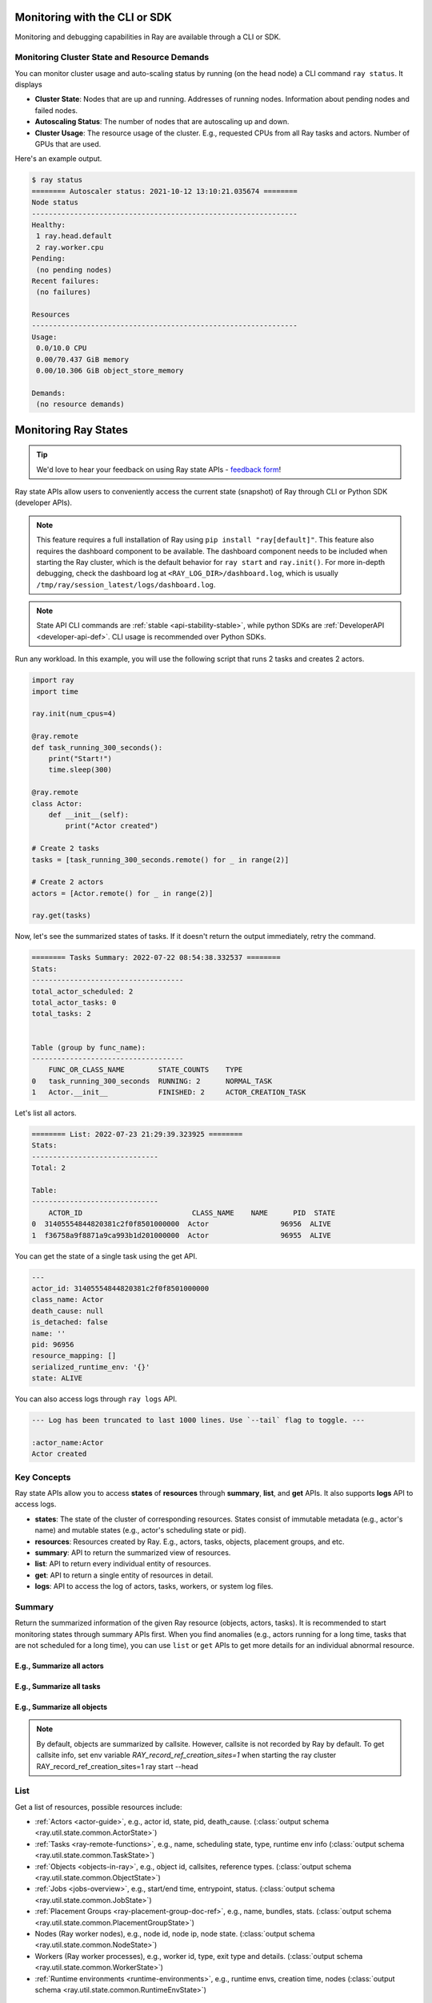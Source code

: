 .. _observability-programmatic:

Monitoring with the CLI or SDK
==============================

Monitoring and debugging capabilities in Ray are available through a CLI or SDK.


Monitoring Cluster State and Resource Demands
---------------------------------------------
You can monitor cluster usage and auto-scaling status by running (on the head node) a CLI command ``ray status``. It displays

- **Cluster State**: Nodes that are up and running. Addresses of running nodes. Information about pending nodes and failed nodes.
- **Autoscaling Status**: The number of nodes that are autoscaling up and down.
- **Cluster Usage**: The resource usage of the cluster. E.g., requested CPUs from all Ray tasks and actors. Number of GPUs that are used.

Here's an example output.

.. code-block:: shell

   $ ray status
   ======== Autoscaler status: 2021-10-12 13:10:21.035674 ========
   Node status
   ---------------------------------------------------------------
   Healthy:
    1 ray.head.default
    2 ray.worker.cpu
   Pending:
    (no pending nodes)
   Recent failures:
    (no failures)

   Resources
   ---------------------------------------------------------------
   Usage:
    0.0/10.0 CPU
    0.00/70.437 GiB memory
    0.00/10.306 GiB object_store_memory

   Demands:
    (no resource demands)

.. _state-api-overview-ref:

Monitoring Ray States
=====================

.. tip:: We'd love to hear your feedback on using Ray state APIs - `feedback form <https://forms.gle/gh77mwjEskjhN8G46>`_!

Ray state APIs allow users to conveniently access the current state (snapshot) of Ray through CLI or Python SDK (developer APIs).

.. note::

    This feature requires a full installation of Ray using ``pip install "ray[default]"``. This feature also requires the dashboard component to be available. The dashboard component needs to be included when starting the Ray cluster, which is the default behavior for ``ray start`` and ``ray.init()``. For more in-depth debugging, check the dashboard log at ``<RAY_LOG_DIR>/dashboard.log``, which is usually ``/tmp/ray/session_latest/logs/dashboard.log``.

.. note::

    State API CLI commands are :ref:`stable <api-stability-stable>`, while python SDKs are :ref:`DeveloperAPI <developer-api-def>`. CLI usage is recommended over Python SDKs.

Run any workload. In this example, you will use the following script that runs 2 tasks and creates 2 actors.

.. code-block:: python

    import ray
    import time

    ray.init(num_cpus=4)

    @ray.remote
    def task_running_300_seconds():
        print("Start!")
        time.sleep(300)

    @ray.remote
    class Actor:
        def __init__(self):
            print("Actor created")

    # Create 2 tasks
    tasks = [task_running_300_seconds.remote() for _ in range(2)]

    # Create 2 actors
    actors = [Actor.remote() for _ in range(2)]

    ray.get(tasks)

Now, let's see the summarized states of tasks. If it doesn't return the output immediately, retry the command.

.. tabs::

    .. group-tab:: CLI (Recommended) 

        .. code-block:: bash

            ray summary tasks

    .. group-tab:: Python SDK (Internal Developer API) 

        .. code-block:: python

            from ray.util.state import summarize_tasks
            print(summarize_tasks())

.. code-block:: text

    ======== Tasks Summary: 2022-07-22 08:54:38.332537 ========
    Stats:
    ------------------------------------
    total_actor_scheduled: 2
    total_actor_tasks: 0
    total_tasks: 2


    Table (group by func_name):
    ------------------------------------
        FUNC_OR_CLASS_NAME        STATE_COUNTS    TYPE
    0   task_running_300_seconds  RUNNING: 2      NORMAL_TASK
    1   Actor.__init__            FINISHED: 2     ACTOR_CREATION_TASK

Let's list all actors.

.. tabs::

    .. group-tab:: CLI (Recommended) 

        .. code-block:: bash

            ray list actors

    .. group-tab:: Python SDK (Internal Developer API) 

        .. code-block:: python

            from ray.util.state import list_actors
            print(list_actors())

.. code-block:: text

    ======== List: 2022-07-23 21:29:39.323925 ========
    Stats:
    ------------------------------
    Total: 2

    Table:
    ------------------------------
        ACTOR_ID                          CLASS_NAME    NAME      PID  STATE
    0  31405554844820381c2f0f8501000000  Actor                 96956  ALIVE
    1  f36758a9f8871a9ca993b1d201000000  Actor                 96955  ALIVE

You can get the state of a single task using the get API.

.. tabs::

    .. group-tab:: CLI (Recommended) 

        .. code-block:: bash

            # In this case, 31405554844820381c2f0f8501000000
            ray get actors <ACTOR_ID>

    .. group-tab:: Python SDK (Internal Developer API) 

        .. code-block:: python

            from ray.util.state import get_actor
            # In this case, 31405554844820381c2f0f8501000000
            print(get_actor(id=<ACTOR_ID>))


.. code-block:: text

    ---
    actor_id: 31405554844820381c2f0f8501000000
    class_name: Actor
    death_cause: null
    is_detached: false
    name: ''
    pid: 96956
    resource_mapping: []
    serialized_runtime_env: '{}'
    state: ALIVE

You can also access logs through ``ray logs`` API.

.. tabs::

    .. group-tab:: CLI (Recommended) 

        .. code-block:: bash

            ray list actors
            # In this case, ACTOR_ID is 31405554844820381c2f0f8501000000
            ray logs actor --id <ACTOR_ID>

    .. group-tab:: Python SDK (Internal Developer API) 

        .. code-block:: python

            from ray.util.state import get_log

            # In this case, ACTOR_ID is 31405554844820381c2f0f8501000000
            for line in get_log(actor_id=<ACTOR_ID>):
                print(line)

.. code-block:: text

    --- Log has been truncated to last 1000 lines. Use `--tail` flag to toggle. ---

    :actor_name:Actor
    Actor created


Key Concepts
------------
Ray state APIs allow you to access **states** of **resources** through **summary**, **list**, and **get** APIs. It also supports **logs** API to access logs.

- **states**: The state of the cluster of corresponding resources. States consist of immutable metadata (e.g., actor's name) and mutable states (e.g., actor's scheduling state or pid).
- **resources**: Resources created by Ray. E.g., actors, tasks, objects, placement groups, and etc.
- **summary**: API to return the summarized view of resources.
- **list**: API to return every individual entity of resources.
- **get**: API to return a single entity of resources in detail.
- **logs**: API to access the log of actors, tasks, workers, or system log files.

Summary
-------
Return the summarized information of the given Ray resource (objects, actors, tasks).
It is recommended to start monitoring states through summary APIs first. When you find anomalies
(e.g., actors running for a long time, tasks that are not scheduled for a long time),
you can use ``list`` or ``get`` APIs to get more details for an individual abnormal resource.

E.g., Summarize all actors
~~~~~~~~~~~~~~~~~~~~~~~~~~~

.. tabs::

    .. group-tab:: CLI (Recommended) 

        .. code-block:: bash

            ray summary actors

    .. group-tab:: Python SDK (Internal Developer API) 

        .. code-block:: python

            from ray.util.state import summarize_actors
            print(summarize_actors())

E.g., Summarize all tasks
~~~~~~~~~~~~~~~~~~~~~~~~~

.. tabs::

    .. group-tab:: CLI (Recommended) 

        .. code-block:: bash

            ray summary tasks

    .. group-tab:: Python SDK (Internal Developer API) 

        .. code-block:: python

            from ray.util.state import summarize_tasks
            print(summarize_tasks())

E.g., Summarize all objects
~~~~~~~~~~~~~~~~~~~~~~~~~~~~

.. note::

    By default, objects are summarized by callsite. However, callsite is not recorded by Ray by default.
    To get callsite info, set env variable `RAY_record_ref_creation_sites=1` when starting the ray cluster
    RAY_record_ref_creation_sites=1 ray start --head

.. tabs::

    .. group-tab:: CLI (Recommended) 

        .. code-block:: bash

            ray summary objects

    .. group-tab:: Python SDK (Internal Developer API) 

        .. code-block:: python

            from ray.util.state import summarize_objects
            print(summarize_objects())

List
----

Get a list of resources, possible resources include:

- :ref:`Actors <actor-guide>`, e.g., actor id, state, pid, death_cause. (:class:`output schema <ray.util.state.common.ActorState>`)
- :ref:`Tasks <ray-remote-functions>`, e.g., name, scheduling state, type, runtime env info (:class:`output schema <ray.util.state.common.TaskState>`)
- :ref:`Objects <objects-in-ray>`, e.g., object id, callsites, reference types. (:class:`output schema <ray.util.state.common.ObjectState>`)
- :ref:`Jobs <jobs-overview>`, e.g., start/end time, entrypoint, status. (:class:`output schema <ray.util.state.common.JobState>`)
- :ref:`Placement Groups <ray-placement-group-doc-ref>`, e.g., name, bundles, stats. (:class:`output schema <ray.util.state.common.PlacementGroupState>`)
- Nodes (Ray worker nodes), e.g., node id, node ip, node state. (:class:`output schema <ray.util.state.common.NodeState>`)
- Workers (Ray worker processes), e.g., worker id, type, exit type and details. (:class:`output schema <ray.util.state.common.WorkerState>`)
- :ref:`Runtime environments <runtime-environments>`, e.g., runtime envs, creation time, nodes (:class:`output schema <ray.util.state.common.RuntimeEnvState>`)

E.g., List all nodes
~~~~~~~~~~~~~~~~~~~~~

.. tabs::

    .. group-tab:: CLI (Recommended) 

        .. code-block:: bash

            ray list nodes

    .. group-tab:: Python SDK (Internal Developer API) 

        .. code-block:: python

            from ray.util.state import list_nodes()
            list_nodes()

E.g., List all placement groups
~~~~~~~~~~~~~~~~~~~~~~~~~~~~~~~~

.. tabs::

    .. group-tab:: CLI (Recommended) 

        .. code-block:: bash

            ray list placement-groups

    .. group-tab:: Python SDK (Internal Developer API) 

        .. code-block:: python

            from ray.util.state import list_placement_groups
            list_placement_groups()


E.g., List local referenced objects created by a process
~~~~~~~~~~~~~~~~~~~~~~~~~~~~~~~~~~~~~~~~~~~~~~~~~~~~~~~~~

.. tip:: You can list resources with one or multiple filters: using `--filter` or `-f`

.. tabs::

    .. group-tab:: CLI (Recommended) 

        .. code-block:: bash

            ray list objects -f pid=<PID> -f reference_type=LOCAL_REFERENCE

    .. group-tab:: Python SDK (Internal Developer API) 

        .. code-block:: python

            from ray.util.state import list_objects
            list_objects(filters=[("pid", "=", <PID>), ("reference_type", "=", "LOCAL_REFERENCE")])

E.g., List alive actors
~~~~~~~~~~~~~~~~~~~~~~~~~~~

.. tabs::

    .. group-tab:: CLI (Recommended) 

        .. code-block:: bash

            ray list actors -f state=ALIVE

    .. group-tab:: Python SDK (Internal Developer API) 

        .. code-block:: python

            from ray.util.state import list_actors
            list_actors(filters=[("state", "=", "ALIVE")])

E.g., List running tasks
~~~~~~~~~~~~~~~~~~~~~~~~~~~

.. tabs::

    .. group-tab:: CLI (Recommended) 

        .. code-block:: bash

            ray list tasks -f state=RUNNING

    .. group-tab:: Python SDK (Internal Developer API) 

        .. code-block:: python

            from ray.util.state import list_tasks
            list_tasks(filters=[("state", "=", "RUNNING")])

E.g., List non-running tasks
~~~~~~~~~~~~~~~~~~~~~~~~~~~~~

.. tabs::

    .. group-tab:: CLI (Recommended) 

        .. code-block:: bash

            ray list tasks -f state!=RUNNING

    .. group-tab:: Python SDK (Internal Developer API) 

        .. code-block:: python

            from ray.util.state import list_tasks
            list_tasks(filters=[("state", "!=", "RUNNING")])

E.g., List running tasks that have a name func
~~~~~~~~~~~~~~~~~~~~~~~~~~~~~~~~~~~~~~~~~~~~~~~

.. tabs::

    .. group-tab:: CLI (Recommended) 

        .. code-block:: bash

            ray list tasks -f state=RUNNING -f name="task_running_300_seconds()"

    .. group-tab:: Python SDK (Internal Developer API) 

        .. code-block:: python

            from ray.util.state import list_tasks
            list_tasks(filters=[("state", "=", "RUNNING"), ("name", "=", "task_running_300_seconds()")])

E.g., List tasks with more details
~~~~~~~~~~~~~~~~~~~~~~~~~~~~~~~~~~~~~~

.. tip:: When ``--detail`` is specified, the API can query more data sources to obtain state information in details.

.. tabs::

    .. group-tab:: CLI (Recommended) 

        .. code-block:: bash

            ray list tasks --detail

    .. group-tab:: Python SDK (Internal Developer API) 

        .. code-block:: python

            from ray.util.state import list_tasks
            list_tasks(detail=True)

Get
---

E.g., Get a task info
~~~~~~~~~~~~~~~~~~~~~~~

.. tabs::

    .. group-tab:: CLI (Recommended) 

        .. code-block:: bash

            ray get tasks <TASK_ID>

    .. group-tab:: Python SDK (Internal Developer API) 

        .. code-block:: python

            from ray.util.state import get_task
            get_task(id=<TASK_ID>)

E.g., Get a node info
~~~~~~~~~~~~~~~~~~~~~~

.. tabs::

    .. group-tab:: CLI (Recommended) 

        .. code-block:: bash

            ray get nodes <NODE_ID>

    .. group-tab:: Python SDK (Internal Developer API) 

        .. code-block:: python

            from ray.util.state import get_node
            get_node(id=<NODE_ID>)

Logs
----

.. _state-api-log-doc:

State API also allows you to conveniently access ray logs. Note that you cannot access the logs from a dead node.
By default, the API prints log from a head node.

E.g., Get all retrievable log file names from a head node in a cluster
~~~~~~~~~~~~~~~~~~~~~~~~~~~~~~~~~~~~~~~~~~~~~~~~~~~~~~~~~~~~~~~~~~~~~~~

.. tabs::

    .. group-tab:: CLI (Recommended) 

        .. code-block:: bash

            ray logs cluster

    .. group-tab:: Python SDK (Internal Developer API) 

        .. code-block:: python

            # You could get the node id / node ip from `ray list nodes`
            from ray.util.state import list_logs
            # `ray logs` by default print logs from a head node.
            # So in order to list the same logs, you should provide the head node id.
            # You could get the node id / node ip from `ray list nodes`
            list_logs(node_id=<HEAD_NODE_ID>)

E.g., Get a particular log file from a node
~~~~~~~~~~~~~~~~~~~~~~~~~~~~~~~~~~~~~~~~~~~~

.. tabs::

    .. group-tab:: CLI (Recommended) 

        .. code-block:: bash

            # You could get the node id / node ip from `ray list nodes`
            ray logs cluster gcs_server.out --node-id <NODE_ID>
            # `ray logs cluster` is alias to `ray logs` when querying with globs.
            ray logs gcs_server.out --node-id <NODE_ID>

    .. group-tab:: Python SDK (Internal Developer API) 

        .. code-block:: python

            from ray.util.state import get_log

            # Node IP could be retrieved from list_nodes() or ray.nodes()
            for line in get_log(filename="gcs_server.out", node_id=<NODE_ID>):
                print(line)

E.g., Stream a log file from a node
~~~~~~~~~~~~~~~~~~~~~~~~~~~~~~~~~~~~~~~

.. tabs::

    .. group-tab:: CLI (Recommended) 

        .. code-block:: bash

            # You could get the node id / node ip from `ray list nodes`
            ray logs raylet.out --node-ip <NODE_IP> --follow
            # Or,
            ray logs cluster raylet.out --node-ip <NODE_IP> --follow


    .. group-tab:: Python SDK (Internal Developer API) 

        .. code-block:: python

            from ray.util.state import get_log

            # Node IP could be retrieved from list_nodes() or ray.nodes()
            # The loop will block with `follow=True`
            for line in get_log(filename="raylet.out", node_ip=<NODE_IP>, follow=True):
                print(line)

E.g., Stream log from an actor with actor id
~~~~~~~~~~~~~~~~~~~~~~~~~~~~~~~~~~~~~~~~~~~~~~

.. tabs::

    .. group-tab:: CLI (Recommended) 

        .. code-block:: bash

            ray logs actor --id=<ACTOR_ID> --follow

    .. group-tab:: Python SDK (Internal Developer API) 

        .. code-block:: python

            from ray.util.state import get_log

            # You could get the actor's ID from the output of `ray list actors`.
            # The loop will block with `follow=True`
            for line in get_log(actor_id=<ACTOR_ID>, follow=True):
                print(line)

E.g., Stream log from a pid
~~~~~~~~~~~~~~~~~~~~~~~~~~~

.. tabs::

    .. group-tab:: CLI (Recommended) 

        .. code-block:: bash

            ray logs worker --pid=<PID> --follow

    .. group-tab:: Python SDK (Internal Developer API) 

        .. code-block:: python

            from ray.util.state import get_log

            # Node IP could be retrieved from list_nodes() or ray.nodes()
            # You could get the pid of the worker running the actor easily when output
            # of worker being directed to the driver (default)
            # The loop will block with `follow=True`
            for line in get_log(pid=<PID>, node_ip=<NODE_IP>, follow=True):
                print(line)

Failure Semantics
-----------------

The state APIs don't guarantee to return a consistent/complete snapshot of the cluster all the time. By default,
all Python SDKs raise an exception when there's a missing output from the API. And CLI returns a partial result
and provides warning messages. Here are cases where there can be missing output from the API.

Query Failures
~~~~~~~~~~~~~~

State APIs query "data sources" (e.g., GCS, raylets, etc.) to obtain and build the snapshot of the cluster.
However, data sources are sometimes unavailable (e.g., the source is down or overloaded). In this case, APIs
will return a partial (incomplete) snapshot of the cluster, and users are informed that the output is incomplete through a warning message.
All warnings are printed through Python's ``warnings`` library, and they can be suppressed.

Data Truncation
~~~~~~~~~~~~~~~

When the returned number of entities (number of rows) is too large (> 100K), state APIs truncate the output data to ensure system stability
(when this happens, there's no way to choose truncated data). When truncation happens it will be informed through Python's
``warnings`` module.

Garbage Collected Resources
~~~~~~~~~~~~~~~~~~~~~~~~~~~

Depending on the lifecycle of the resources, some "finished" resources are not accessible
through the APIs because they are already garbage collected.
**It is recommended not to rely on this API to obtain correct information on finished resources**.
For example, Ray periodically garbage collects DEAD state actor data to reduce memory usage.
Or it cleans up the FINISHED state of tasks when its lineage goes out of scope.

API Reference
-------------

- For the CLI Reference, see :ref:`State CLI Refernece <state-api-cli-ref>`.
- For the SDK Reference, see :ref:`State API Reference <state-api-ref>`.
- For the Log CLI Reference, see :ref:`Log CLI Reference <ray-logs-api-cli-ref>`.
